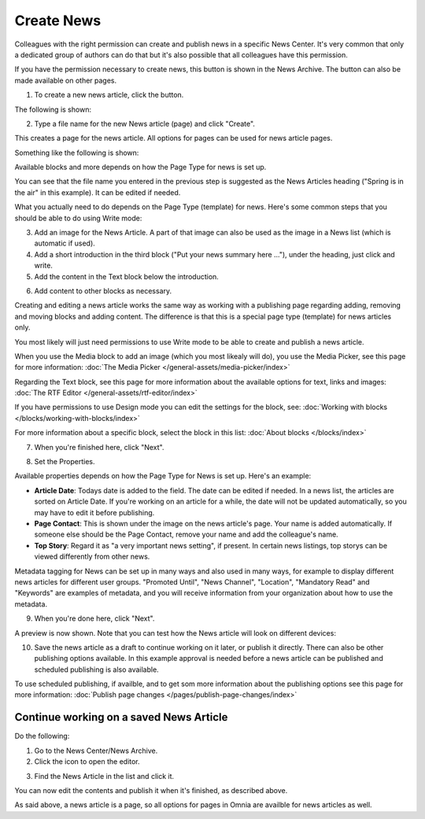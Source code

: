 Create News
===========================================

Colleagues with the right permission can create and publish news in a specific News Center. It's very common that only a dedicated group of authors can do that but it's also possible that all colleagues have this permission.

If you have the permission necessary to create news, this button is shown in the News Archive. The button can also be made available on other pages.

.. image:: create-news-button-new2.png

1. To create a new news article, click the button.

The following is shown:

.. image:: news-file-name2.png

2. Type a file name for the new News article (page) and click "Create".

This creates a page for the news article. All options for pages can be used for news article pages.

Something like the following is shown:

.. image:: create-news-template-new3.png

Available blocks and more depends on how the Page Type for news is set up. 

You can see that the file name you entered in the previous step is suggested as the News Articles heading ("Spring is in the air" in this example). It can be edited if needed.

What you actually need to do depends on the Page Type (template) for news. Here's some common steps that you should be able to do using Write mode:

3. Add an image for  the News Article. A part of that image can also be used as the image in a News list (which is automatic if used).
4. Add a short introduction in the third block ("Put your news summary here ..."), under the heading, just click and write.
5. Add the content in the Text block below the introduction.

.. image:: news-content-new2.png

6. Add content to other blocks as necessary.

Creating and editing a news article works the same way as working with a publishing page regarding adding, removing and moving blocks and adding content. The difference is that this is a special page type (template) for news articles only.

You most likely will just need permissions to use Write mode to be able to create and publish a news article. 

When you use the Media block to add an image (which you most likealy will do), you use the Media Picker, see this page for more information: :doc:`The Media Picker </general-assets/media-picker/index>`

Regarding the Text block, see this page for more information about the available options for text, links and images: :doc:`The RTF Editor </general-assets/rtf-editor/index>`

If you have permissions to use Design mode you can edit the settings for the block, see: :doc:`Working with blocks </blocks/working-with-blocks/index>`

For more information about a specific block, select the block in this list: :doc:`About blocks </blocks/index>`

7. When you're finished here, click "Next".

.. image:: news-next-border-new3.png

8. Set the Properties.

Available properties depends on how the Page Type for News is set up. Here's an example:

.. image:: news-properties-border-new2.png

+ **Article Date**: Todays date is added to the field. The date can be edited if needed. In a news list, the articles are sorted on Article Date. If you're working on an article for a while, the date will not be updated automatically, so you may have to edit it before publishing.
+ **Page Contact**: This is shown under the image on the news article's page. Your name is added automatically. If someone else should be the Page Contact, remove your name and add the colleague's name.
+ **Top Story**: Regard it as "a very important news setting", if present. In certain news listings, top storys can be viewed differently from other news. 

Metadata tagging for News can be set up in many ways and also used in many ways, for example to display different news articles for different user groups. "Promoted Until", "News Channel", "Location", "Mandatory Read" and "Keywords" are examples of metadata, and you will receive information from your organization about how to use the metadata.

9. When you're done here, click "Next".

A preview is now shown. Note that you can test how the News article will look on different devices:

.. image:: news-devices-new2.png

10. Save the news article as a draft to continue working on it later, or publish it directly. There can also be other publishing options available. In this example approval is needed before a news article can be published and scheduled publishing is also available.

.. image:: news-publish-new3.png

To use scheduled publishing, if availble, and to get som more information about the publishing options see this page for more information: :doc:`Publish page changes </pages/publish-page-changes/index>`

Continue working on a saved News Article
*****************************************
Do the following:

1. Go to the News Center/News Archive.
2. Click the icon to open the editor.

.. image:: news-open-editor-new2.png

3. Find the News Article in the list and click it.

.. image:: news-open-new2.png

You can now edit the contents and publish it when it's finished, as described above.

As said above, a news article is a page, so all options for pages in Omnia are availble for news articles as well.








